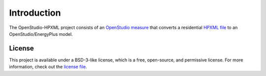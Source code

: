 Introduction
============

The OpenStudio-HPXML project consists of an `OpenStudio measure <http://nrel.github.io/OpenStudio-user-documentation/getting_started/about_measures/>`_ that converts a residential `HPXML file <https://hpxml.nrel.gov>`_ to an OpenStudio/EnergyPlus model.

License
-------

This project is available under a BSD-3-like license, which is a free, open-source, and permissive license. For more information, check out the `license file <https://github.com/NREL/OpenStudio-HPXML/blob/master/LICENSE.md>`_.
